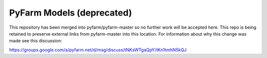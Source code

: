 .. Copyright 2013 Oliver Palmer
..
.. Licensed under the Apache License, Version 2.0 (the "License");
.. you may not use this file except in compliance with the License.
.. You may obtain a copy of the License at
..
..   http://www.apache.org/licenses/LICENSE-2.0
..
.. Unless required by applicable law or agreed to in writing, software
.. distributed under the License is distributed on an "AS IS" BASIS,
.. WITHOUT WARRANTIES OR CONDITIONS OF ANY KIND, either express or implied.
.. See the License for the specific language governing permissions and
.. limitations under the License.

PyFarm Models (deprecated)
==========================

This repository has been merged into pyfarm/pyfarm-master so no
further work will be accepted here.  This repo is being retained to
preserve external links from pyfarm-master into this location.  For
information about why this change was made see this discussion:

https://groups.google.com/a/pyfarm.net/d/msg/discuss/tNKsWTgaQpY/tKn1tmhN5kQJ

